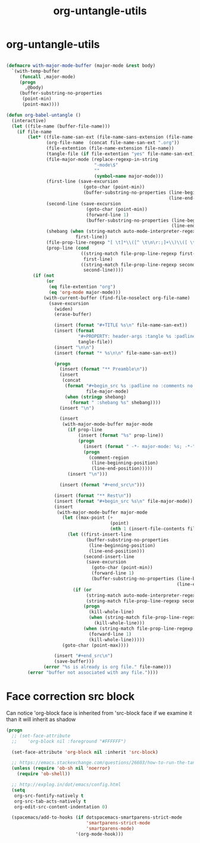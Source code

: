 #+TITLE: org-untangle-utils
#+PROPERTY: header-args :tangle yes :padline yes :comments both :noweb yes


* org-untangle-utils

#+begin_src emacs-lisp

(defmacro with-major-mode-buffer (major-mode &rest body)
  `(with-temp-buffer
     (funcall ,major-mode)
     (progn
       ,@body)
     (buffer-substring-no-properties
      (point-min)
      (point-max))))

(defun org-babel-untangle ()
  (interactive)
  (let ((file-name (buffer-file-name)))
    (if file-name
        (let* ((file-name-san-ext (file-name-sans-extension (file-name-nondirectory file-name)))
               (org-file-name  (concat file-name-san-ext ".org"))
               (file-extention (file-name-extension file-name))
               (tangle-file (if file-extention "yes" file-name-san-ext))
               (file-major-mode (replace-regexp-in-string
                                 "-mode\$"
                                 ""
                                 (symbol-name major-mode)))
               (first-line (save-excursion
                             (goto-char (point-min))
                             (buffer-substring-no-properties (line-beginning-position)
                                                             (line-end-position))))
               (second-line (save-excursion
                              (goto-char (point-min))
                              (forward-line 1)
                              (buffer-substring-no-properties (line-beginning-position)
                                                              (line-end-position))))
               (shebang (when (string-match auto-mode-interpreter-regexp first-line)
                          first-line))
               (file-prop-line-regexp "[ \t]*\\([^ \t\n\r:;]+\\)\\([ \t]*-\\*-\\)")
               (prop-line (cond
                            ((string-match file-prop-line-regexp first-line)
                             first-line)
                            ((string-match file-prop-line-regexp second-line)
                             second-line))))
          (if (not
               (or
                (eq file-extention "org")
                (eq 'org-mode major-mode)))
              (with-current-buffer (find-file-noselect org-file-name)
                (save-excursion
                  (widen)
                  (erase-buffer)

                  (insert (format "#+TITLE %s\n" file-name-san-ext))
                  (insert (format
                           "#+PROPERTY: header-args :tangle %s :padline yes :comments both :noweb yes\n"
                           tangle-file))
                  (insert "\n\n")
                  (insert (format "* %s\n\n" file-name-san-ext))

                  (progn
                    (insert (format "** Preamble\n"))
                    (insert
                     (concat
                      (format "#+begin_src %s :padline no :comments no :noweb no"
                              file-major-mode)
                      (when (stringp shebang)
                        (format " :shebang %s" shebang))))
                    (insert "\n")

                    (insert
                     (with-major-mode-buffer major-mode
                       (if prop-line
                           (insert (format "%s" prop-line))
                           (progn
                             (insert (format " -*- major-mode: %s; -*-" file-major-mode))
                             (progn
                               (comment-region
                                (line-beginning-position)
                                (line-end-position)))))
                       (insert "\n")))

                    (insert (format "#+end_src\n")))

                  (insert (format "** Rest\n"))
                  (insert (format "#+begin_src %s\n" file-major-mode))
                  (insert
                   (with-major-mode-buffer major-mode
                     (let ((max-point (+
                                       (point)
                                       (nth 1 (insert-file-contents file-name)))))
                       (let ((first-insert-line
                              (buffer-substring-no-properties
                               (line-beginning-position)
                               (line-end-position)))
                             (second-insert-line
                              (save-excursion
                                (goto-char (point-min))
                                (forward-line 1)
                                (buffer-substring-no-properties (line-beginning-position)
                                                                (line-end-position)))))
                         (if (or
                              (string-match auto-mode-interpreter-regexp first-insert-line)
                              (string-match file-prop-line-regexp second-insert-line))
                             (progn
                               (kill-whole-line)
                               (when (string-match file-prop-line-regexp second-insert-line)
                                 (kill-whole-line)))
                             (when (string-match file-prop-line-regexp second-insert-line)
                               (forward-line 1)
                               (kill-whole-line)))))
                     (goto-char (point-max))))

                  (insert "#+end_src\n")
                  (save-buffer)))
              (error "%s is already is org file." file-name)))
        (error "buffer not associated with any file."))))
#+end_src

* Face correction src block
Can notice 'org-block face is inherited from 'src-block face
if we examine it than it will inherit as shadow

#+begin_src emacs-lisp
(progn
  ;; (set-face-attribute
  ;;    'org-block nil :foreground "#FFFFFF")

  (set-face-attribute 'org-block nil :inherit 'src-block)

  ;; https://emacs.stackexchange.com/questions/26603/how-to-run-the-tangled-file
  (unless (require 'ob-sh nil 'noerror)
    (require 'ob-shell))

  ;; http://explog.in/dot/emacs/config.html
  (setq
   org-src-fontify-natively t
   org-src-tab-acts-natively t
   org-edit-src-content-indentation 0)

  (spacemacs/add-to-hooks (if dotspacemacs-smartparens-strict-mode
                              'smartparens-strict-mode
                              'smartparens-mode)
                          '(org-mode-hook)))
#+end_src
